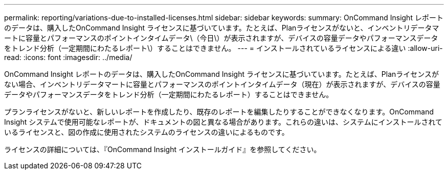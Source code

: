 ---
permalink: reporting/variations-due-to-installed-licenses.html 
sidebar: sidebar 
keywords:  
summary: OnCommand Insight レポートのデータは、購入したOnCommand Insight ライセンスに基づいています。たとえば、Planライセンスがないと、インベントリデータマートに容量とパフォーマンスのポイントインタイムデータ\（今日\）が表示されますが、デバイスの容量データやパフォーマンスデータをトレンド分析（一定期間にわたるレポート\）することはできません。 
---
= インストールされているライセンスによる違い
:allow-uri-read: 
:icons: font
:imagesdir: ../media/


[role="lead"]
OnCommand Insight レポートのデータは、購入したOnCommand Insight ライセンスに基づいています。たとえば、Planライセンスがない場合、インベントリデータマートに容量とパフォーマンスのポイントインタイムデータ（現在）が表示されますが、デバイスの容量データやパフォーマンスデータをトレンド分析（一定期間にわたるレポート）することはできません。

プランライセンスがないと、新しいレポートを作成したり、既存のレポートを編集したりすることができなくなります。OnCommand Insight システムで使用可能なレポートが、ドキュメントの図と異なる場合があります。これらの違いは、システムにインストールされているライセンスと、図の作成に使用されたシステムのライセンスの違いによるものです。

ライセンスの詳細については、『OnCommand Insight インストールガイド』を参照してください。
